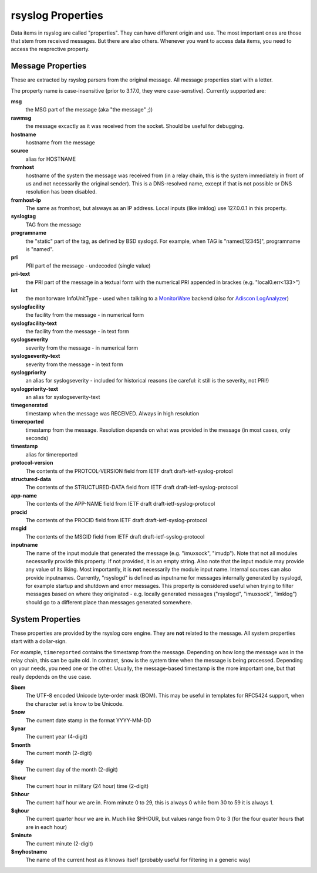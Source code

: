 rsyslog Properties
==================

Data items in rsyslog are called "properties". They can have different
origin and use. The most important ones are those that stem from received
messages. But there are also others. Whenever you want to access data items,
you need to access the resprective property.

Message Properties
------------------
These are extracted by rsyslog parsers from the original message. All message
properties start with a letter.

The property name is case-insensitive (prior to 3.17.0, they were case-senstive).
Currently supported are:

**msg**
  the MSG part of the message (aka "the message" ;))

**rawmsg**
  the message excactly as it was received from the socket. Should be
  useful for debugging.

**hostname**
  hostname from the message

**source**
  alias for HOSTNAME

**fromhost**
  hostname of the system the message was received from (in a relay chain,
  this is the system immediately in front of us and not necessarily the
  original sender). This is a DNS-resolved name, except if that is not
  possible or DNS resolution has been disabled.

**fromhost-ip**
  The same as fromhost, but alsways as an IP address. Local inputs (like
  imklog) use 127.0.0.1 in this property.

**syslogtag**
  TAG from the message

**programname**
  the "static" part of the tag, as defined by BSD syslogd. For example,
  when TAG is "named[12345]", programname is "named".

**pri**
  PRI part of the message - undecoded (single value)

**pri-text**
  the PRI part of the message in a textual form with the numerical PRI
  appended in brackes (e.g. "local0.err<133>")

**iut**
  the monitorware InfoUnitType - used when talking to a
  `MonitorWare <http://www.monitorware.com>`_ backend (also for
  `Adiscon LogAnalyzer <http://loganalyzer.adiscon.com/>`_)

**syslogfacility**
  the facility from the message - in numerical form

**syslogfacility-text**
  the facility from the message - in text form

**syslogseverity**
  severity from the message - in numerical form

**syslogseverity-text**
  severity from the message - in text form

**syslogpriority**
  an alias for syslogseverity - included for historical reasons (be
  careful: it still is the severity, not PRI!)

**syslogpriority-text**
  an alias for syslogseverity-text

**timegenerated**
  timestamp when the message was RECEIVED. Always in high resolution

**timereported**
  timestamp from the message. Resolution depends on what was provided in
  the message (in most cases, only seconds)

**timestamp**
  alias for timereported

**protocol-version**
  The contents of the PROTCOL-VERSION field from IETF draft
  draft-ietf-syslog-protcol

**structured-data**
  The contents of the STRUCTURED-DATA field from IETF draft
  draft-ietf-syslog-protocol

**app-name**
  The contents of the APP-NAME field from IETF draft
  draft-ietf-syslog-protocol

**procid**
  The contents of the PROCID field from IETF draft
  draft-ietf-syslog-protocol

**msgid**
  The contents of the MSGID field from IETF draft
  draft-ietf-syslog-protocol

**inputname**
  The name of the input module that generated the message (e.g.
  "imuxsock", "imudp"). Note that not all modules necessarily provide this
  property. If not provided, it is an empty string. Also note that the
  input module may provide any value of its liking. Most importantly, it
  is **not** necessarily the module input name. Internal sources can also
  provide inputnames. Currently, "rsyslogd" is defined as inputname for
  messages internally generated by rsyslogd, for example startup and
  shutdown and error messages. This property is considered useful when
  trying to filter messages based on where they originated - e.g. locally
  generated messages ("rsyslogd", "imuxsock", "imklog") should go to a
  different place than messages generated somewhere.


System Properties
-----------------
These properties are provided by the rsyslog core engine. They are **not**
related to the message. All system properties start with a dollar-sign.

For example, ``timereported`` contains the timestamp
from the message. Depending on how long the message was in the relay chain, this
can be quite old. In contrast, ``$now`` is the system time when the message
is being processed. Depending on your needs, you need one or the other. Usually,
the message-based timestamp is the more important one, but that really depdends
on the use case.

**$bom**
  The UTF-8 encoded Unicode byte-order mask (BOM). This may be useful in
  templates for RFC5424 support, when the character set is know to be
  Unicode.
  
**$now**
  The current date stamp in the format YYYY-MM-DD

**$year**
  The current year (4-digit)

**$month**
  The current month (2-digit)

**$day**
  The current day of the month (2-digit)

**$hour**
  The current hour in military (24 hour) time (2-digit)

**$hhour**
  The current half hour we are in. From minute 0 to 29, this is always 0
  while from 30 to 59 it is always 1.

**$qhour**
  The current quarter hour we are in. Much like $HHOUR, but values range
  from 0 to 3 (for the four quater hours that are in each hour)

**$minute**
  The current minute (2-digit)

**$myhostname**
  The name of the current host as it knows itself (probably useful for
  filtering in a generic way)
